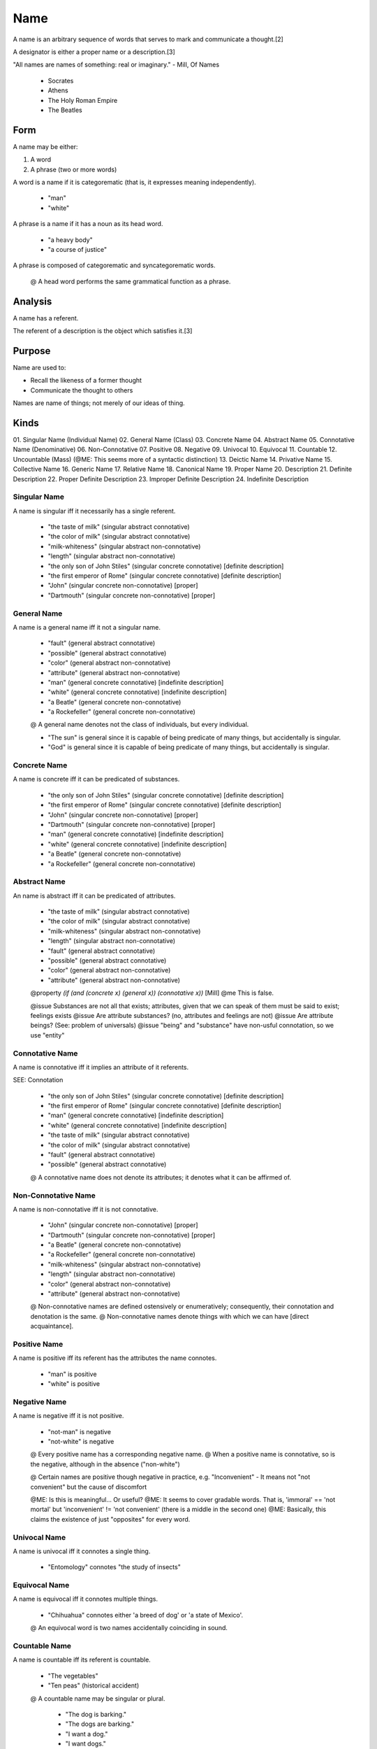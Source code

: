 
.. _name:

====
Name
====

A name is an arbitrary sequence of words that serves to mark and communicate a
thought.[2]

A designator is either a proper name or a description.[3]

"All names are names of something: real or imaginary." - Mill, Of Names

    * Socrates
    * Athens
    * The Holy Roman Empire
    * The Beatles

Form
====

A name may be either:

1. A word
2. A phrase (two or more words)

A word is a name if it is categorematic (that is, it expresses meaning independently).

    * "man"
    * "white"

A phrase is a name if it has a noun as its head word.

    * "a heavy body"
    * "a course of justice"

A phrase is composed of categorematic and syncategorematic words.

    @ A head word performs the same grammatical function as a phrase.

Analysis
========

A name has a referent.

The referent of a description is the object which satisfies it.[3]

Purpose
=======

Name are used to:

- Recall the likeness of a former thought
- Communicate the thought to others

Names are name of things; not merely of our ideas of thing.

Kinds
=====

01. Singular Name (Individual Name)
02. General Name (Class)
03. Concrete Name
04. Abstract Name
05. Connotative Name (Denominative)
06. Non-Connotative
07. Positive
08. Negative
09. Univocal
10. Equivocal
11. Countable
12. Uncountable (Mass) (@ME: This seems more of a syntactic distinction)
13. Deictic Name
14. Privative Name
15. Collective Name
16. Generic Name
17. Relative Name
18. Canonical Name
19. Proper Name
20. Description
21. Definite Description
22. Proper Definite Description
23. Improper Definite Description
24. Indefinite Description

.. _singular_name:

Singular Name
-------------

A name is singular iff it necessarily has a single referent.

    * "the taste of milk"            (singular abstract connotative)
    * "the color of milk"            (singular abstract connotative)
    * "milk-whiteness"               (singular abstract non-connotative)
    * "length"                       (singular abstract non-connotative)
    * "the only son of John Stiles"  (singular concrete connotative) [definite description]
    * "the first emperor of Rome"    (singular concrete connotative) [definite description]
    * "John"                         (singular concrete non-connotative) [proper]
    * "Dartmouth"                    (singular concrete non-connotative) [proper]

General Name
------------

A name is a general name iff it not a singular name.

    * "fault"                        (general abstract connotative)
    * "possible"                     (general abstract connotative)
    * "color"                        (general abstract non-connotative)
    * "attribute"                    (general abstract non-connotative)
    * "man"                          (general concrete connotative) [indefinite description]
    * "white"                        (general concrete connotative) [indefinite description]
    * "a Beatle"                     (general concrete non-connotative)
    * "a Rockefeller"                (general concrete non-connotative)

    @ A general name denotes not the class of individuals, but every individual.

    * "The sun" is general since it is capable of being predicate of many things, but accidentally is singular.
    * "God" is general since it is capable of being predicate of many things, but accidentally is singular.

Concrete Name
-------------

A name is concrete iff it can be predicated of substances.

    * "the only son of John Stiles"  (singular concrete connotative) [definite description]
    * "the first emperor of Rome"    (singular concrete connotative) [definite description]
    * "John"                         (singular concrete non-connotative) [proper]
    * "Dartmouth"                    (singular concrete non-connotative) [proper]
    * "man"                          (general concrete connotative) [indefinite description]
    * "white"                        (general concrete connotative) [indefinite description]
    * "a Beatle"                     (general concrete non-connotative)
    * "a Rockefeller"                (general concrete non-connotative)

Abstract Name
-------------

An name is abstract iff it can be predicated of attributes.

    * "the taste of milk"            (singular abstract connotative)
    * "the color of milk"            (singular abstract connotative)
    * "milk-whiteness"               (singular abstract non-connotative)
    * "length"                       (singular abstract non-connotative)
    * "fault"                        (general abstract connotative)
    * "possible"                     (general abstract connotative)
    * "color"                        (general abstract non-connotative)
    * "attribute"                    (general abstract non-connotative)

    @property `(if (and (concrete x) (general x)) (connotative x))` [Mill]
    @me This is false.

    @issue Substances are not all that exists; attributes, given that we can speak of them must be said to exist; feelings exists
    @issue Are attribute substances? (no, attributes and feelings are not)
    @issue Are attribute beings? (See: problem of universals)
    @issue "being" and "substance" have non-usful connotation, so we use "entity"

Connotative Name
----------------

A name is connotative iff it implies an attribute of it referents.

SEE: Connotation

    * "the only son of John Stiles"  (singular concrete connotative) [definite description]
    * "the first emperor of Rome"    (singular concrete connotative) [definite description]
    * "man"                          (general concrete connotative) [indefinite description]
    * "white"                        (general concrete connotative) [indefinite description]
    * "the taste of milk"            (singular abstract connotative)
    * "the color of milk"            (singular abstract connotative)
    * "fault"                        (general abstract connotative)
    * "possible"                     (general abstract connotative)
    @ A connotative name does not denote its attributes; it denotes what it can be affirmed of.

Non-Connotative Name
--------------------

A name is non-connotative iff it is not connotative.

    * "John"                         (singular concrete non-connotative) [proper]
    * "Dartmouth"                    (singular concrete non-connotative) [proper]
    * "a Beatle"                     (general concrete non-connotative)
    * "a Rockefeller"                (general concrete non-connotative)
    * "milk-whiteness"               (singular abstract non-connotative)
    * "length"                       (singular abstract non-connotative)
    * "color"                        (general abstract non-connotative)
    * "attribute"                    (general abstract non-connotative)

    @ Non-connotative names are defined ostensively or enumeratively; consequently, their connotation and denotation is the same.
    @ Non-connotative names denote things with which we can have [direct acquaintance].

Positive Name
-------------

A name is positive iff its referent has the attributes the name connotes.

    * "man" is positive
    * "white" is positive

Negative Name
-------------

A name is negative iff it is not positive.

    * "not-man" is negative
    * "not-white" is negative

    @ Every positive name has a corresponding negative name.
    @ When a positive name is connotative, so is the negative, although in the absence ("non-white")

    @ Certain names are positive though negative in practice, e.g. "Inconvenient" - It means not "not convenient" but the cause of discomfort

    @ME: Is this is meaningful... Or useful?
    @ME: It seems to cover gradable words. That is, 'immoral' == 'not mortal' but 'inconvenient' != 'not convenient' (there is a middle in the second one)
    @ME: Basically, this claims the existence of just "opposites" for every word.

Univocal Name 
-------------

A name is univocal iff it connotes a single thing.

    * "Entomology" connotes "the study of insects"

Equivocal Name
--------------

A name is equivocal iff it connotes multiple things.

    * "Chihuahua" connotes either 'a breed of dog' or 'a state of Mexico'.

    @ An equivocal word is two names accidentally coinciding in sound.

Countable Name
--------------

A name is countable iff its referent is countable.

    * "The vegetables"
    * "Ten peas" (historical accident)
    @ A countable name may be singular or plural.

        * "The dog is barking."
        * "The dogs are barking."
        * "I want a dog."
        * "I want dogs."

Uncountable Name
----------------

A name is uncountable iff any quantity of its reference is treated the same.

    * "The fruit"
    * "The corn"

In many languages, liquids, powder, and substances are uncountable nouns.

    * "The sand" (powder)
    * "The gravel" (powder)
    * "The water" (liquid)
    * "The milk" (liquid)
    * "The wood" (substance)
    * "The paper" (substance)

However, (un)countablity is a property of words themselves, since there are exceptions.

    * "The furniture"
    * "The cutlery"
    * "The music"
    * "The electricity"
    * "The advice"

Uncountable nouns are usually treated as singular but there are exceptions.

    * "The news is important"
    * "Your luggage looks heavy"
    * "The scissors look sharp" (exception)

Countable names can be used with indefinite articles .

    * "A dog"

Generally, uncountable names cannot be used with indefinite articles.

    * "A sand"
    * "A (glass of) water" is acceptable when ordering

Countable names can be counted directly.

    * "Twenty chairs"

Uncountable names cannot be counted directly.
Uncountable names must specify a unit of measurement (or partitive).

    * "A grain of sand"
    * "A bucket of sand"
    * "A slice of bread"
    * "A loaf of bread"
    * "A tablespoon of sugar"
    * "Twenty pieces of furniture"
    * "A pair of jeans"

We use "few" and "many" with countable nouns.

    * "I want a few kids"
    * "I want many kids"

We use "little" and "much" with uncountable nouns:

    * "I want a little water"
    * "I want much water"

Some words change countability and meaning based on context.

    * ("A light", "Light")
    * ("A paper", "Paper")
    * ("A room", "Room")

Deictic Name
------------

A name is deictic iff its denotation varies depending on the context (time, place, speaker).

Deictic names are singular.

    * "Your dogs"

Deictic names include:

1. Pronouns
2. Demonstrative 
3. Possessive

@ME: I'm going to leave this mostly untreated.

### Demonstrative

A name is demonstrative iff it is non-connotative.

    * "this" (singular)
    * "that"
    * "these" (collective)
    * "those"

Demonstratives may be either abstract or concrete.

    * "This story is great." (concrete)
    * ...

Privative Name
--------------

A name is privative iff it connotes the absence of a once had or expected attribute.

    * "blind", which is not just "not seeing" else we could apply it to stones
    * "dead" means once alive

Collective Name
---------------

A name is collective iff its referent is a collection.

    * "The couple"
    * "The pile"
    * "The 76th regiment of foot in the British Army"
    * "The class was startled by the bursting light bulb."
    * "A regiment" (general)

Generic Name
------------

A name is generic iff its referent is a class (or type or form).

    * "The whale is a mammal"
    * "Man is a rational animal"

Relative Name
-------------

A name is relative (or converse) iff it denotes an object and it implies the existence of another object.

    * ("parent", "child")
    * ("borrow", "lend")
    * ("above", "below")

    @ Both terms in a relation connote the same thing, since the proposition expressed is the same.

Canonical Name
--------------

A name is canonical if it is general, non-connotative, and non-deictic.

    * "the Classics"
    * "countries of the world"

Proper Name
-----------

A name is proper iff it is a singular concrete non-connotative name.

    * "Aristotle"
    * "John Locke"
    * (a child by the name) "Paul" (Mill)
    * (a dog by the name) "Caesar" (Mill)
    * "Dartmouth" (Mill)

    @ Proper names are independent on any attribute of the object.

    * Though a town may have a name because it's near a river (Dartmouth), if the river disappears it keeps its name.
    ! It can be said there there is a reason we gave some name other than others.
Rebuttal: The name, once given, is independent of reason.
        * A man may have been named John after his father, but it is not part of the signification of the word John. 
        * It would not be a contradiction to say Dartmouth did not lie at Dart's mouth.[3]

Russel divides proper names into:

1. Logical (this, that, these, those)
2. Ordinary (John, Dartmouth)

Description
-----------

A description is a referential expression (or denoting phrase or denoting complex).

A description is a singular noun phrase, preceded by a quantifier, whose predicate term is satisfied by some particular.

A description is sometimes called a name.

    * "the man"
    * "a man"
    * "any man"
    * "some man"
    * "every man"
    * "all men"
    * "the present King of England"
    * "the present King of France"
    * "the center of mass of the solar system at the first instant of the twentieth century"
    * "the revolution of the earth round the sun"
    * "the revolution of the sun round the earth"

    @ A phrase is denoting solely in virtue of its form.

Definite Description
--------------------

A description is definite iff it is a singular connotative name.

A description is definite iff it has the form `the X`.

    * "The president of the United States"

"the" involves uniqueness.

```
>>> (define (uniquely P x) (and (P x) (forall (y) (if (P y) (== y x)))))
>>> (meaning "the father of Charles II was executed")
(exists (x)
        (and (uniquely (fathered 'Charles II') x)
             (executed x)))
```

Definite descriptions, e.g. "The X is A", translates to:

1. There is some thing X
2. At most one thing is X
3. Everything that is X is A

Proper Definite Description
---------------------------

2. A phrase may denote one definite object ("the present President of the USA")

A definite description is proper iff it denotes one definite object.

    * "The first president of the United States"

A phrase may denote one definite object (proper definite)

A definite description is proper if it has a denotation.


    * "The sun"
    * "The first emperor of Rome"

Improper Definite Description
-----------------------------

1. A phrase may be denoting but not denote anything ("the present King of France")

A definite description is improper iff it denotes multiple things or if it denotes no thing.

    * "The senator from Ohio" (since there are two senators)
    * "The present king of France" (since France has not present King)

A phrase may be denoting and not denote anything (improper definite)

A definite description is improper if it has no denotation or denotes ambiguously.

    * "The Senator from Ohio"

Indefinite Description
----------------------

A description is indefinite if it denotes ambiguously.

    * "a man" denotes not many men, but an ambiguous man
    * "some men" denotes not many men, but an ambiguous group of men

A phrase may denote ambiguously (indefinite)

Indefinite descriptions, e.g. "An X is A", translates to:

1. There is some thing X
2. Everything that is X is A

[1]: . "Of Names - John Stuart Mill"
[2]: . "? - Hobbes"
[3]: . "Naming and Necessity - Kripke"

---

# Meaning

No denoting phrase has meaning in isolation. A denoting phrase is a part of a sentence.

Every proposition in whose verbal expression a denoting phrase occurs has a meaning.

No denoting phrase is a constituent in the verbal expression of the proposition in which it occurs. Rather, every denoting phrases expresses a propositional function (:: Thing -> Proposition).

    * (meaning "everything is P") == (forall (x) (P x))
    * (meaning "something is P")  == (exists (x) (P x))
                                     == (not (forall (x) (not (P x))))
    * (meaning "nothing is P")    == (forall (x) (not (P x)))
                                     == (not (exists (x) (P x)))

    * (meaning "all Xs are P")   == (forall (x) (if (X x) (P x)))
    * (meaning "every X is P")   == (forall (x) (if (X x) (P x)))

    * (meaning "some Xs are P")  == (exists (x) (and (X x) (P x)))
    * (meaning "a X is P")       == (exists (x) (and (X x) (P x)))

    * (meaning "no X is P")      == (forall (x) (if (X x) (not (P x))))

    * (meaning "I met a man")        == (exists (x) (and ('I met' x) (man x)))
    * (meaning "all men are mortal") == (forall (x) (if (man x) (mortal x)))


# Refutation

# Denoting phrase as constituent

Some theories posit that denoting phrases are constituents of the propositions in which they appear; denoting phrases stand for an object.

    * "The present King of France" stands for an object
    * "The round square" stands for an object

## Meinong

Claim: Since non-existent things could be referred to, they must have some sort of being, termed "being so", which is different from existence.

    * A unicorn
    * Pegasus
    * The golden mountain
    * The round square

    @ "Meinong's Jungle" is the name give to the repository of non-existent entities in the ontology of Alexius Meinong by Walliam C. Kneale whose 'Probability and Induction' (1949) which included the passage: "after wandering in Meinong's jungle of subsistence... philosophers are now agreed that propositions cannot be regarded as ultimate entities".

    ! Raises ontological difficulties
    ! Violates law of contradiction

    * The King of France exists and does not exist.
    * The round square is round and is also not round.

Claim: Objects which do not exist do not obey law of contradiction
    ! We would like to avoid this

## Frege

Frege avoided Meinong's claims.

Claim: A denoting phrase consists of a sense (meaning) and reference (denotation).

    * "the center of mass of the solar system" is complex in sense, but its reference is a certain point, which is simple.

Claim: Denoting phrases are constituents of the meaning of a proposition.

    * In "Mont Blanc is over 1,000 meters high", the meaning of "Mont Blanc", not the actual mountain, is a constituent of the meaning of the proposition.

    ! When the denotation is absent

    * It would seem that "The King of England is bald" is not a statement about the meaning of "the King of England" but about the actual man denoted by the meaning.

Claim: "The King of France is bald" should be nonsense, since there is no denotation.

    ! "The King of France is bald" is false.

Claim: Expressions which have no denotation denote conventionally

    * We define "the King of France" to denote the null-class
    * We define "the only son of Mr. So-and-so" (who has a family of ten) to denote the class of all his sons.

    ! Does not lead to logical error, but is plainly artificial
    ! Does not given exactly analysis of the matter

SEE: Puzzles


---

# Relation of meaning to denotation

The meaning of a denoting phrase

    * The center of mass of the solar system is a point
    * 'The center of mass of the solar system' is a denoting complex

    * The first line of Gray's Elegy states a proposition
    * 'The first line of Gray's Elegy' does not state a proposition (is a denoting complex)

Let C be a denoting complex.

The meaning of C is the meaning of the denotation of C.

    * 'The meaning of the first line of Gray's Elegy' is the same as 'The meaning of "The curfew tolls the knell of parting day"'.
    * `(meaning (GRAYS_ELEGY.read()[0])) == (meaning ("The curfew tolls the knell of parting day."))`
    * `(meaning ("GRAYS_ELEGY.read()[0]")) != (meaning ("The curfew tolls the knell of parting day."))`

The meaning of 'C' is the meaning of C.


---

### Names

Saying that proper names don't refer to things, but instead refer to a predicate to which one thing can satisfy is sensible. Said another way, _names_ are convenient descriptions of things.

Classes too are not things, but sets of things possessing certain properties.

- To say X is a Y is to say X has all of the essential properties of Y.
- To say X is Y, is to say Y(X), or X has property Y. (Apples are red == Apples has the property of redness.) Apples are fruits is better written Apples are a Fruit.


Russel wants to decompose proper names into "The exists some x, such that P(X), (Q(x), ..., Z(x)" where the set of predicates define its essence. That's all and well, but what if a thing has no essence? (Can a person be indefinite?)


Russell doesn't think that "Pegasus does not exist" is a valid sentence for a few reasons (for one, existence is not a predicate) but perhaps the more important one is that he thinks that references must point to actual things. This is a shot against idealism. Whereas Frege has references pointing to abstract ideas (intensions), Russel thinks they must ultimately point to real things (extension).

Thus, these points require a context.

> This is the principle of the theory of denoting I wish to advocate: that denoting phrases never have any meaning in themselves, but that every proposition in whose verbal expression they occur has a meaning.

Russel wants to make the point that denoting phrases do not merely refer to objects-- for it often the case that they do not actually refer to anything. For instance 'the present King of France' or 'the round square' are not genuine objects. This of course falls prey to the law of contradiction. (This theory is posited by Meinong)

### Translation

> My theory, briefly, is as follows. I take the notion of the variable as fundamental; I use 'C(x)' to mean a proposition in which x is a constituent, where x, the variable, is essentially and wholly undetermined. Then we can consider the two notions 'C(x) is always true' and 'C(x) is sometimes true'. Then everything and nothing and something (which are the most primitive of denoting phrases) are to be interpreted as follows: 

> C(everything) means 'C(x) is always true'; 
> C(nothing) means '"C(x) is false" is always true'; 
> C(something) means 'It is false that "C(x) is false" is always true.'

The first,  "C(x) is always true"            means "forall x, C(x) == true"
The second, "'C(x) is false' is always true" means "forall x, C(x) == false"
The third,  "C(x) is sometimes true"         means "!(forall x, C(x) == false)" or "exists x, C(x)"

> Here the notion 'C(x) is always true' is taken as ultimate and indefinable, and the others are defined by means of it. Everything, nothing, and something are not assumed to have any meaning in isolation, but a meaning is assigned to every proposition in which they occur.



[1]: http://vserver1.cscs.lsa.umich.edu/~crshalizi/Russell/denoting/ "On Denoting"
[2]: http://plato.stanford.edu/archives/sum2005/entries/descriptions/ "Descriptions"




---

- Abstract nouns. "Justice often seems to slip out of our grasp."

---

- Necessity - True is all possible worlds (metaphysical)
- A priori - Can come to know something is true independent of experience (epsitemtic)
- Analytic - True in virtue of meaning (semantic)
- Necessary and a priori
    - Prime number
    - a priori for who (we could not compute very large prime number)

---

- Rigid designator picks out the same object across all worlds
    - John refers to the same individual (if that individual exists) in all possible worlds
    - This is different than "The president of the USA" (non-rigid designator)

---
- Not every phrase of the form "the x such that F(x)" is a definite description
    - The Holy Roman Empire
    - The United Nations
    - these are names
- Historically, classic tradition has gone very strongly against Mill's view
    - Frege and Russel both thought independently that Mill was wrong
    - A proper name is a definite description abbreviated or disguised
    - A description gave the sense of the name
- Argument for Frege and Russel
    - How can determine what the referent of a name, as used by a given speaker is?
        - With descriptions, it's just a man who satisfies it
        - May be able to point things out ostensively (Russel's acquaintance)
    - Sometimes we discover two names have the same referent
    - Did Aristotle every exist?
        - Would be meaningless under
        - Meaning of phrase if it someone who satisfies descriptions
- Not obvious how to answer each of these arguments
- Nevertheless Kripke thinks Frege and Russel are wrong
- Many people have claimed Frege and Russel are wrong
    - Use notion of a cluster concept
    - Frege points out that for genuine proper names, senses diverge
    - It must not be that a name stands for its description otherwise "Aristotle was the man who taught Alexander the Great" would be tauatological
    - Consider the example in Philosophical Investigations
        - If one says "Moses did not exist" this may mean various things
            - The Israelites did not have a single leader when they withdrew from Egypt
            - Their leader was not called Moses
            - There cannot have been anyone who accomplished all the Bible relates of Moses
        - When making a statement, is it enough to substitute just one of those descriptions?
        - How much would need to be proved false to claim that Moses did not exist?
        - Does the name Moses have a fixed an univocal use?
- There are two ways in which the cluster concept theory or the theory requires a single description can be viewed
    1. The cluster or single description actually gives the meaning of the name
        "Walter Scott" means "the man such that such and such and such."
    2. The description doesn't give the meaning, but it determines the reference
        "Walter Scott" is not synonymous with "the man such that such and such and such."
        - If the description ends up refering to Salvador Dali, then the reference will be wrong
        - Some writers deny that names have meaning at all
            - Paul Ziff, names have no meaning at all and are not a part of language
        - This view falls prey to the problems Mill has (and the Moses one)
- Recall distinction of categories of truth
    - 'a priori' is concept of epistemology; back to Kant: those which can be known independent of experience; but, possible for whom? For God? For Maritans? Or for people with minds like our?
    - it is not true that 'a priori' means _must_ be known independent from experience
        - a number could generate an unfamiliar prime number, which could be known without experience, but we know it through experience
    - recall necessity
        - sometimes used just like a priori
        - sometimes distinguished between physical and logical
        - we're concerned with notion of metaphysics
            - we can ask something might have been true or might have been false
            - if something is false, it obviously is not necessarily true
            - if something is true, might it have been otherwise?
                - if no, then it is necessary
                - if yes, then it is contigent
- half assed here
    - some issues on the distinction / refutations
- Nixon-- did he win continentally or essentially?
    - is the guy who the election of 1968? or could someone else have?
    - that is, which properties are well-defined for identity?
- adequate necessary and sufficient conditions for identity are rare
    - mathematics is the only case where they are given even within a possible world
    - none for things over time or people
- we cannot observe identity directly, only properties on an individual
    - so when dealing with possible world, we need a better of telling who is who to identify people in them
- a possible world is given by the descriptive conditions we associate with it
- a thing is a rigid designator if in every possible world it designates the same object
- a thing is a nonrigid (accidental) designator if that is not the case
- a thing need not always exist
    - Nixon might not exist if his parents hadnt gotten marrried
- an essential property is one that is true of that object in any case where it would have exist
- a rigid designator of a necessary existent can be called strongly rigid
- (proper) names are rigid designator
    - Nixon must be Nixon, regardless of election outcome
    - "the President in 1970" designates Nixon, but someone might have been the President, so the designator is not rigid
- because we have designator we can talk about transworld identity
- things are not "found out" about a counterfactual situation; they are stipulated
- possible world need not be given purely qualitatively
    - could not refer to "this table" only "a table with these properties..."
- it is sometimes argued that if a description of a world cannot be reduced to qualities, then some bare particulars must be assumed, propertyless substrata underlying qualities.
    - Kripke denies that a particular is nothing but a bundle of qualities
        - if a quality is an abstract object, then a bundle of qualities is higher degree of abstract, not a particular
            - this means we identify objects in the world not in terms of qualities
    - Philosopher ask: "Are these object behind the bundle of qualities, or is the object nothing but the bundle?" but this a false dilemma
- Wittgenstein claims "There is one thing of which one cay neither that is one meter long nor that it is not one meter long, and that is the standard meter in Paris"
- If the reference of a name is given by a description or cluster of descriptions (if it means the same) it will not be a rigid designator since some other objects might have had the given properties on other possible worlds.
    - If Aristotle is the greatest man to study with Plato, someone could be
    - It is not contradictory to say suppose Aristotle didn't study philosophy, since it means "that man"
- Frege uses "sense" in two senses
    1. The sense of a designator is its meaning
    2. The sense of a designator is the way the reference is determined
- Frege supposes that bother are given by definite descriptions
- Kripke reject both of Frege's claims
- PI is not "the ration of the circumference of a circle to its diameter" but a real number, which is necessarily so
    - PI and "the ratio of the circumference of a circle to its diameter" are rigid designators
- Strawson
    - A name is not a disguised description
    - Name is defined as cluser of descriptions
    - Moses had disjunction of descriptions
        - Could not be counterfactual situation in which he didn't do any
- Searle
    - Why do we have proper names at all? - Obviously to refer
    - Can't we just use descriptions?
        - Yes, but at cost of specifying identity conditions each time
- Length of meter is contigent truth
- Searle
    - Properties
        - To every name or designation expression 'X', there corresponds a cluster of properties namely the family of properties P such that A believes 'P X'
        - One of the properties, or some conjointly, are believed by A to pick out some individual uniquely
        - If most, or a weighted most, of the P's are satisfied by one unique object, y, then y is the referent of 'X'
- Cannot do something like "the Bible relates of X such and such" since the problem of reference is throw back to the question of reference in the Bible
    - We note, the account must not be circular. The properties used in the vote must not involve the notion of reference


# Lecture 2. January 22, 1970

Theses:

1. To every name or designating expression, 'X', there corresponds a cluster of properties, namely the family of those properties P such that A believes 'P X'
2. One of those properties, or some conjointly, are believed by A to pick out some individual uniquely
3. If most, or a weighted most, of the P's are satisfied by one unique object `y` then `y` is the referent of 'X'.
4. If the vote yield no unique object, 'X' does not refer.
5. The statement, "If X exists, then X has most of the P's" is known a_priori by the speaker.
6. The statement, "If X exists, then X has most of the P's expresses a necessary truth (in the idiolect of the speaker"
C. For any successful theory, the account must not be circular. The properties which are used in the vote of must not themselves involve the notion of reference in such a way that it is ultimately impossible to eliminate.

Note: C is not a thesis, but a condition on the satisfaction of the other theses.

Note: When I say a designator is rigid, and designates the same thing in all possible world, I mean that, as used in our language, it stands for that thing, when we talk about counterfactual situations.

---

## Thesis 1

1. To every name or designating expression, 'X', there corresponds a cluster of properties, namely the family of those properties P such that A believes 'P X'

This is a definition.

## Thesis 2

2. One of those properties, or some conjointly, are believed by A to pick out some individual uniquely

Example: "I shall use the term 'Cicero' to denote the man who first denounced Catiline in public."

Is this true?
Intuition: Seem a_priori because if you don't think that the properties you have in your mind pick out anyone uniquely then how can you say which one of them you're talking about?
    Example: Say all sets of properties you pick out are satisfied by two people
    Note: Usually the properties in question are supposed to be famous deed of the person in question.
    Note: Most people when they think of Cicero just think "a famous Roman orator" without pretension to think that there was only one or that must know something him to have a referent for the name.
    Note: Most people when they think of Feynman just think "a famous physicist" without pretension to think that there was only one or that must know something him to have a referent for the name.
    Note: With our definition of Cicero, we introduced Catiline and must avoid circularity.
        Note: People commonly fail to do this.
            Example: Einstein invented the theory of relativity and the theory of relativity was the theory invented by Einstein.
    Note: "Feynman is a famous physicist" fails without attributing anything else to Feynman

Thesis 2 is false because it permits circularity.

## Thesis 3

3. If most, or a weighted most, of the P's are satisfied by a unique object `y` then `y` is the referent of 'X'.

Put aside the issue of circularity.

Example: Consider that Gödel is believed to have discovered the incompleteness of arithmetic but actually it was discovered by a man named Schmidt. Then when we say "the man who discovered the incompleteness of arithmetic" do we refer to Gödel or Schmidt? Kripke claims Godel. One could of course change the description, but the point remains that a description could be incorrect.
Example: Imagine a man believed Peano did P, talks about Peano as if he did P, and then discovered Dedekind did P. Was he referring to Peano or Dedekind?
    This can be extended to a bunch of misconceptions.
        - Einstein invented the atomic bomb.
        - Columbus was the first man to realize the Earth was round. (actually some Greek)
        - Columbus was the first man to land in the western hemisphere. (actually some Norseman)


- It doesn't help to say that "X is the man we commonly attribute Y to" for reasons of circularirty.

- Passing the buck may work, but it could come around in a circle.

So Thesis 3 is false.

## Thesis 4

4. If the vote yield no unique object, 'X' does not refer.

- The vote many not yield a unique object.
    Example: Cicero or Feynman
- The vote many yield no object.

Neither one means the name does not refer. In the same way that you may have false belief which are true of someone else, you may have false beliefs which are true of no person.

Consider Jonah.

- There was no man who was ever swallowed by a big fish or who went to Nineveh to preach.
    - These conditions are true of nobody.
    - Nevertheless, Jonah has a referent.

So Thesis 4 is false.

## Thesis 5

5. The statement, "If X exists, then X has most of the P's" is known a_priori true for the speaker.

Example: If we use "Hesperus" to name the heavenly body seen in the evening, it is not necessary that Hesperus was ever seen in the evening.
    Note: It may be a_priori in that this is how I determined the referent.

Claim: (5) has a converse. "If some thing most of the P's, it is X"" is known a_priori by the speaker.
Support: (1)-(4)
Conclusion: It is a_priori and necessary that "Something is X if and only if it uniquely has the most of the properties P"

Even if 3 and 4 are true, a typical speaker hardly know a_priori that they are, as required by the theory.

Example: I _think_ that my belief about Godel is in fact correct and that the 'Schmidt' story is just a fantasy. But this is not a_priori knowledge.

## Thesis 6

6. The statement, "If X exists, then X has most of the P's expresses a necessary truth (in the idiolect of the speaker"

Note: Has a converse.
Note: Talked about in lecture 1.

Observation: If the cluster of properties associated with a proper name is taken in a very narrow sense, so that only one property is given any weight at all, then certain things will seem to turn out to be necessary truths with which are not necessary truth. (Many)
Example: Take the definite description: "Aristotle was the philosopher who taught Alexander the Great". Then it seems necessary that Aristotle taught Alexander the Great.
Objection: It is contingent that Aristotle ever went into pedagogy. (Searle)
Conclusion: One must drop the original paradigm of a single descriptions.

Claim: It is a necessary fact that a name has the logical sum, injunctive disjunction, of properties commonly attributed to it. (Searle)
Objection: It is not a necessary truth that Aristotle had the properties commonly attributed to him.
    Rebuttal: Forms of determinism
        Rebuttal: Simpler to believe world is not deterministic
    Claim: Commonly attributed properties of Aristotle are contingent.
    Claim: Commonly attributed properties of Hitler are contingent.
        Claim: Hitler is not the man who had the most Jews killed.
            We use this statement to pick out the reference of the name, but in a counterfactual situation, we would not say that another man who gained this discredit is Hitler.
            That Hitler had the most Jews killed is contingent on the fact that he came to power.
    Claim: If we define a meter by reference to the standard meter stick, it is contingent that the particular stick is one meter long. (if it had been stretched (e.g. by heat) it would no longer be one meter)
        We use the term "one meter" to rigidly designate a certain length.
        We fix that length by an accidental property of that length similar to how we pick a man out by an accidental property of that man.

@me: We do this in programming a lot; computing values and storing them in names

So, we get to identifies by accidental properties.
Example: The length of a yard was the distance between the tip of King Henry I of England and his nose.

Claim: The most important properties are those properties used to identify the object in the actual world.
Note: We say the most important properties of Aristotle consist in his philosophical work.
Note: We say the most important properties of Hitler consist in his murderous political role.
Note: These properties are contingent.
Conclusion: Important properties need not be essential

Conclusion: Thesis 6 must be incorrect. (No effect on other Thesis.)

## Notes

5 and 6 say that sufficiently reflective speaker grasp this theory of proper names.

## Non-circularity condition

Premise: It is not trifling to be told that Socrates was the greatest philosopher of ancient Greece.
Premise: It is     trifling to be told that Socrates was called "Socrates" (Kneale)
Conclusion: 'Socrates' means 'the individual called "Socrates"'
Note: Russel gives a similar analysis
Note: Stated using the past tense, the condition wouldn't be circular (I refer to X as the man called X by Y)
    Example: Maybe the Greeks didn't call Socrates 'Socrates'

On the other hand:

Claim: It is     trifling to be told that Socrates is called "Socrates" (Kneale)
Note: Not necessary are analytic

Example: I shall use the term "Glunk" to refer to the man that I call "Glunk" is blatantly circular
Lemma: There is a way of determining the reference of a name independent of the fact that it bears that name

Note: 'X' must mean something for 'X is called "X"' to be true

---

If Thesis 6 is reject, then we get:
    1. I want to name an object.
    2. I think of some way describing it uniquely.
    3. One announces that the object denoted by 2 has name X.
        X refers to the objected that in fact 2
    4. Now we can speak of world in which X did not have 2


---

NOTES, 10/15

Misdescription
    Break Strawson's premise
    Descriptions don't depend on whether they are correct
        Big problem for Russel

Kripke claims that Donellan doesn't refute Russel
Kripke wants to show that Donellan's argue are inadequate, but Frege and Russel are wrong
Kripke's goal is to undermine Donellan's argument
    - Focus on Russel, but same point can be made against Strawon
- Distinction between referential and attributive is ...

That misinformation is applied to Christopher Columbus doesn't mean that we refer to Leif Ericonson.

Kripke: Thinks the distinction between names and definite description
There is no denial that there is a distnction between attribute use and referential use
Reject Russel's semantics for names

Distinction between singular proposition vs general proposition exists, but literal

Goal in paper is mostly methodological; Kripke doesn't want to take a stand

Distinction:

> What is said by use of S [Semantic Reference; what is meant in a language]
> What is implicated by a use of S (Grice, not logical implication) [Speaker Reference; what is meant on an occasion]

A Caual Theory of Perception

- Suppose magician is performing trick.
    - Oh my God the glass _looks_ red.
        - Communicates you're not certain (or that is isnt) red.
- Thieves are stealing something
    - Cops are coming
    - Says officers are coming this way
    - Implicates we should split/run

Semantics may not be independent of pragmatics.

Donellan talks like his distinction have semantic importance

Everybody loves somebody

Russell didn't appreciate pragmatics.

Pick Strawson or Russel for semantics. Donellan points out meaning can be over and above.

That man is drinking a martini (actually water).

In some words are ambiguous, we should find in other languages that they are not.

But we don't find Strawson and Russel distinctions (ambiguous), we should find a distinction other langueas.

IM AT PAGE 90

Ambiguity,

Polysemy = single word form expresses different but related meaning
    - Murdoch bought the NYT (the paper or corporation)
    - Mass or count noun

Language change
    - Tweet
    - Google (denominal)
    - Houdidin (nominalization)

---

SUMMARY

Russel is right at the leave of speaker meaning, but didn't appreciate speaker meaning. Donellan drew attention the capacity to communicate two kind of proposition with definite descriptions and inferred that Russel must be wrong. Donella is just conflating semantics and pragmatics. To argue against Russell, Donella has to argue against semantics though.


Kripke agrees betwee referential and attributive. Donellan says Russel is wrong aboust semantics reference

Language is a rational action. There are goals. Care about referring.

---

- Tarksi and Ruseel are talking about formal language
- Evryone else is describing natural language

---

# Proper Name

A name is proper if it is singular, non-connotative, and non-deictic.

Example: "London"
Example: "England"

# Identification

Proper names are capitalized.


# Properties

## Non-connotative

A proper name is defined extensively (that is, by specifying the particulars it denotes, rather than any attribute common to them).

As non-connotative, learning a proper name does not imply attributes of an object and hence nothing is learned. (As a definition, it is tautological.)

> When we predicate of anything its proper name; when we say, pointing to a man, this is Brown or Smith, or pointing to a city, that it is York, we do not, merely by so doing, convey to the hearer any information about them, except that those are their names. (Mill)

@ME: Frege's argument refutes the point, because Mill is claiming that the mark does not have information about it. Deliberately.

Nevertheless, Clark Kent and Superman seem to refer to the identical person in a different way.
I guess one could say that "Superman" doesn't denote superman because "Superman is a man who can fly". Similarly, "Dartmouth" doesn't denote Dartmouth because it near a river.

# Purpose

# Refutation

Claim: Proper names are non-connotative. (Mill, On Names)

Example: "Hesperus is Phosphorous" contains information that "Hesperus is Hesperus" doesn't
Example: "Superman is Clark Kent" contains information that "Superman is Superman" doesn't

@ME: This seems to be because connotation forms not through extension, but through observation. That is, we observe Hesperus during the day and Phosphorous and night, so they have a different connotation. Likewise, Superman is always seen in a cape, and Clark Kent with glasses.
    @ME: Could we argue they despite being identical are different things..?
@ME: Does Frege's puzzle demonstrate that proper nouns connote? Or only that they connote when there are aliases? (Do non-aliases proper names connote?)
    @ME: Does Superman connote a flying man even if we didn't know Clark Kent?
@ME: Is there a relation to Grice's maxims of implicature? It seems despite referring to the same thing, we use names for different reasons. So Frege's puzzle is possibly one of pragmatic meaning.

A proper name is not a part of the object it denotes.

A proper name is given to an object to denote it.

A proper name stands for the object it denotes. (handle)

---


So there are two solutions to this:

1. Names have a sense and reference.
2. Names are just sense.

> By enabling him to identify the individuals, we may connect them with information previously possessed by him; by saying, This is York, we may tell him that it contains the Minster. But this is in virtue of what he has previously heard concerning York; not by anything implied in the name. It is otherwise when objects are spoken of by connotative names. When we say, The town is built of marble, we give the hearer what may be entirely new information, and this merely by the signification of the many-worded connotative name, “built of marble.” Such names are not signs of the mere objects, invented because we have occasion to think and speak of those objects individually; but signs which accompany an attribute: a kind of livery in which the attribute clothes all objects which are recognised as possessing it. They are not mere marks, but more, that is to say, significant marks; and the connotation is what constitutes their significance.

@ME: This is borderline pragmatics.

---

Critique of "Of Names"
    - It is unclear from Mill's account how we understand a sentence containing a proper name given that it is non-connotative.
    - Can one understand a sentence containing a name one has never heard before?
    - Can one understand a sentence containing a name of a thing one has never experienced? e.g. "Let x be a number."
    - How do understand sentences containing singular abstract non-connotative names such as "squarness" given that we have no direct acquaintance.



---

Notes:

1. Names are rigid.
2. Descriptions are not rigid
3. If e is rigid and ex is not, e doesn't mean the same as ex.

---

- Sunday (where does that fit in our theory of names). It is is general and non-connotative, but neither a substance nor attribute.
